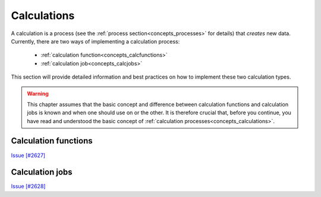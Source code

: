 .. _working_calculations:

************
Calculations
************

A calculation is a process (see the :ref:`process section<concepts_processes>` for details) that *creates* new data.
Currently, there are two ways of implementing a calculation process:

 * :ref:`calculation function<concepts_calcfunctions>`
 * :ref:`calculation job<concepts_calcjobs>`

This section will provide detailed information and best practices on how to implement these two calculation types.

.. warning::
    This chapter assumes that the basic concept and difference between calculation functions and calculation jobs is known and when one should use on or the other.
    It is therefore crucial that, before you continue, you have read and understood the basic concept of :ref:`calculation processes<concepts_calculations>`.

.. _working_calcfunctions:

Calculation functions
=====================

`Issue [#2627] <https://github.com/aiidateam/aiida_core/issues/2627>`_


.. _working_calcjobs:

Calculation jobs
================

`Issue [#2628] <https://github.com/aiidateam/aiida_core/issues/2628>`_

.. Defining a CalcJob
.. ------------------
.. To implement a calc job, one simply sub classes the :py:class:`~aiida.engine.processes.calcjobs.calcjob.CalcJob` process class and implements the :py:meth:`~aiida.engine.processes.calcjobs.calcjob.CalcJob.define` method.
.. You can pick any name that is a valid python class name.
.. The most important method of the ``CalcJob`` class, is the ``define`` class method.
.. Here you define, what inputs it takes and what outputs it will generate.

.. .. include:: include/snippets/calculations/calcjobs/arithmetic_add_spec_inputs.py
..     :code: python

.. As the snippet above demonstrates, the class method takes two arguments:

..  * ``cls`` this is the reference of the class itself and is mandatory for any class method
..  * ``spec`` which is the 'specification'

.. .. warning::
..     Do not forget to add the line ``super(AddAndMultiplyWorkChain, self).define(spec)`` as the first line of the ``define`` method, where you replace the class name with the name of your calculation job.
..     This will call the ``define`` method of the parent class, which is necessary for the work chain to work properly

.. As the name suggests, the ``spec`` can be used to specify the properties of the calculation job.
.. For example, it can be used to define inputs that the calculation job takes.
.. In our example, we need to be able to pass two integers as input, so we define those in the spec by calling ``spec.input()``.
.. The first argument is the name of the input.
.. This name should be used later to specify the inputs when launching the calculation job and it will also be used as the label for link to connect the data node and the calculation node in the provenance graph. 
.. Additionally, as we have done here, you can specify which types are valid for that particular input.
.. Since we expect integers, we specify that the valid type is the database storable :py:class:`~aiida.orm.nodes.data.int.Int` class.
.. Next we should define what outputs we expect the calculation to produce:

.. .. include:: include/snippets/calculations/calcjobs/arithmetic_add_spec_outputs.py
..     :code: python

.. Just as for the inputs, one can specify what node type each output should have.
.. By default a defined output will be 'required', which means that if the calculation job terminates and the output has not been attached, the process will be marked as failed.
.. To indicate that an output is optional, one can use ``required=False`` in the ``spec.output`` call.
.. The only thing that remains to be done is to implement the :py:meth:`~aiida.engine.processes.calcjobs.calcjob.CalcJob.prepare_for_submission` method.
.. When a calculation job is launched, the engine will call this method to prepare the input files that will be read by the code when it will eventually be called.

.. .. include:: include/snippets/calculations/calcjobs/arithmetic_add_spec_prepare_for_submission.py
..     :code: python

.. The snippet above shows a minimal implementation of the :py:meth:`~aiida.engine.processes.calcjobs.calcjob.CalcJob.prepare_for_submission` method.
.. As an argument it receives a ``folder`` which is an instance of the :py:class:`~aiida.common.folders.Folder` class.
.. This is a sandbox folder on the local filesystem to which you can write the input files, based on the inputs that have been passed to the calculation job.
.. Those inputs can be accessed through the ``self.inputs`` attribute, which return an attribute dictionary with the validated inputs.
.. This means that you do not have to validate the inputs yourself.
.. If an input is marked as required by the specification, which is the default, then at the point that the ``prepare_for_submission`` method is called by the engine, you are guaranteed that it exists and has the correct type.

.. From the two inputs ``x`` and ``y`` we should now generate the input file, that is simply a text file with these two numbers on a single line, separated by a space.
.. We accomplish this by opening a filehandle to the input file in the sandbox folder and write the values of the two ``Int`` nodes to the file.
.. With the input file written, we now have to create an instance of :py:class:`~aiida.common.datastructures.CalcInfo` that should be returned from the method.
.. This data structure will instruct the engine exactly what needs to be done to execute the code, such as what files should be copied to the remote computer where the code will be executed.


.. Running a CalcJob
.. -----------------

.. Launching a calculation job is no different from launching any other process class, so please refer to the section on :ref:`launching processes<concepts_process_launch>`.
.. The only caveat that we should place is that calculation jobs tend to take quite a bit of time.
.. The trivial example we used above of course will run very fast, but a typical calculation job that will be submitted to a scheduler will most likely take longer than just a few seconds.
.. For that reason it is highly advisable to **submit** calculation jobs instead of running them.
.. By submitting them to the daemon, you free up your interpreter straight away and the process will be checkpointed between the various :ref:`transport tasks<concepts_calcjobs_transport_tasks>` that will have to be performed.
.. The exception is of course when you want to run a calculation job locally for testing or demonstration purposes.

.. Process builder submit test
.. ---------------------------
.. The ``ProcessBuilder`` of a ``CalcJob`` works exactly as any other :ref:`process builder<concepts_process_builder>`, except that it has one additional feature.
.. It has the method :py:meth:`~aiida.engine.processes.builder.CalcJobBuilder.submit_test()`.
.. When this method is called, provided that the inputs are valid, a directory will be created locally with all the inputs files and scripts that would be created if the builder were to be submitted for real.
.. This gives you a chance to inspect the generated files before actually sending them to the remote computer.
.. This action also will not create an actual calculation node in the database, nor do the input nodes have to be stored, allowing you to check that everything is correct without polluting the database.

.. By default the method will create a folder ``submit_test`` in the current working directory and within it a directory with an automatically generated unique name, each time the method is called.
.. The method takes two optional arguments ``folder`` and ``subfolder_name``, to change the base folder and the name of the test directory, respectively.
